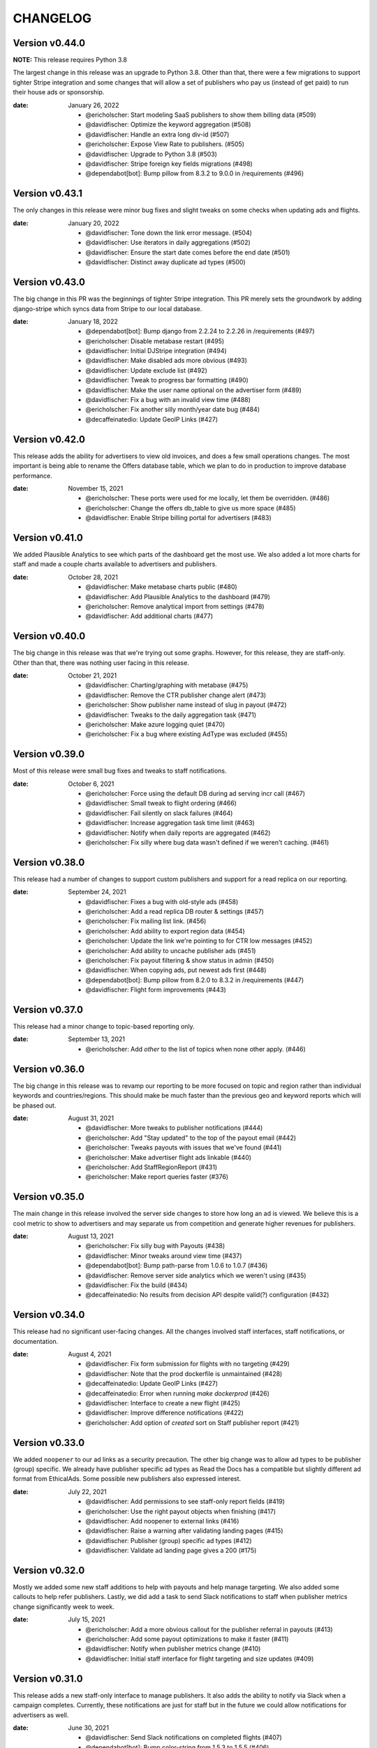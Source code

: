 CHANGELOG
=========

.. The text for the changelog is generated with ``npm run changelog``
.. Then it is formatted and copied into this file.
.. This is included by docs/developer/changelog.rst


Version v0.44.0
---------------

**NOTE:** This release requires Python 3.8

The largest change in this release was an upgrade to Python 3.8.
Other than that, there were a few migrations to support tighter Stripe integration
and some changes that will allow a set of publishers who pay us (instead of get paid)
to run their house ads or sponsorship.

:date: January 26, 2022

 * @ericholscher: Start modeling SaaS publishers to show them billing data (#509)
 * @davidfischer: Optimize the keyword aggregation (#508)
 * @davidfischer: Handle an extra long div-id (#507)
 * @ericholscher: Expose View Rate to publishers. (#505)
 * @davidfischer: Upgrade to Python 3.8 (#503)
 * @davidfischer: Stripe foreign key fields migrations (#498)
 * @dependabot[bot]: Bump pillow from 8.3.2 to 9.0.0 in /requirements (#496)


Version v0.43.1
---------------

The only changes in this release were minor bug fixes
and slight tweaks on some checks when updating ads and flights.

:date: January 20, 2022

 * @davidfischer: Tone down the link error message. (#504)
 * @davidfischer: Use iterators in daily aggregations (#502)
 * @davidfischer: Ensure the start date comes before the end date (#501)
 * @davidfischer: Distinct away duplicate ad types (#500)


Version v0.43.0
---------------

The big change in this PR was the beginnings of tighter Stripe integration.
This PR merely sets the groundwork by adding django-stripe which syncs
data from Stripe to our local database.

:date: January 18, 2022

 * @dependabot[bot]: Bump django from 2.2.24 to 2.2.26 in /requirements (#497)
 * @ericholscher: Disable metabase restart (#495)
 * @davidfischer: Initial DJStripe integration (#494)
 * @davidfischer: Make disabled ads more obvious (#493)
 * @davidfischer: Update exclude list (#492)
 * @davidfischer: Tweak to progress bar formatting (#490)
 * @davidfischer: Make the user name optional on the advertiser form (#489)
 * @davidfischer: Fix a bug with an invalid view time (#488)
 * @ericholscher: Fix another silly month/year date bug (#484)
 * @decaffeinatedio: Update GeoIP Links (#427)


Version v0.42.0
---------------

This release adds the ability for advertisers to view old invoices,
and does a few small operations changes.
The most important is being able to rename the Offers database table,
which we plan to do in production to improve database performance.

:date: November 15, 2021

 * @ericholscher: These ports were used for me locally, let them be overridden. (#486)
 * @ericholscher: Change the offers db_table to give us more space (#485)
 * @davidfischer: Enable Stripe billing portal for advertisers (#483)

Version v0.41.0
---------------

We added Plausible Analytics to see which parts of the dashboard get the most use.
We also added a lot more charts for staff and made a couple charts available
to advertisers and publishers.

:date: October 28, 2021

 * @davidfischer: Make metabase charts public (#480)
 * @davidfischer: Add Plausible Analytics to the dashboard (#479)
 * @ericholscher: Remove analytical import from settings (#478)
 * @davidfischer: Add additional charts (#477)


Version v0.40.0
---------------

The big change in this release was that we're trying out some graphs.
However, for this release, they are staff-only.
Other than that, there was nothing user facing in this release.

:date: October 21, 2021

 * @davidfischer: Charting/graphing with metabase (#475)
 * @davidfischer: Remove the CTR publisher change alert (#473)
 * @ericholscher: Show publisher name instead of slug in payout (#472)
 * @davidfischer: Tweaks to the daily aggregation task (#471)
 * @ericholscher: Make azure logging quiet (#470)
 * @ericholscher: Fix a bug where existing AdType was excluded (#455)


Version v0.39.0
---------------

Most of this release were small bug fixes and tweaks to staff notifications.

:date: October 6, 2021

 * @ericholscher: Force using the default DB during ad serving incr call (#467)
 * @davidfischer: Small tweak to flight ordering (#466)
 * @davidfischer: Fail silently on slack failures (#464)
 * @davidfischer: Increase aggregation task time limit (#463)
 * @davidfischer: Notify when daily reports are aggregated (#462)
 * @ericholscher: Fix silly where bug data wasn't defined if we weren't caching. (#461)



Version v0.38.0
---------------

This release had a number of changes to support custom publishers and support for a read replica on our reporting.

:date: September 24, 2021

 * @davidfischer: Fixes a bug with old-style ads (#458)
 * @ericholscher: Add a read replica DB router & settings (#457)
 * @ericholscher: Fix mailing list link. (#456)
 * @ericholscher: Add ability to export region data (#454)
 * @ericholscher: Update the link we're pointing to for CTR low messages (#452)
 * @ericholscher: Add ability to uncache publisher ads (#451)
 * @ericholscher: Fix payout filtering & show status in admin (#450)
 * @davidfischer: When copying ads, put newest ads first (#448)
 * @dependabot[bot]: Bump pillow from 8.2.0 to 8.3.2 in /requirements (#447)
 * @davidfischer: Flight form improvements (#443)


Version v0.37.0
---------------

This release had a minor change to topic-based reporting only.

:date: September 13, 2021

 * @ericholscher: Add `other` to the list of topics when none other apply. (#446)


Version v0.36.0
---------------

The big change in this release was to revamp our reporting
to be more focused on topic and region rather than
individual keywords and countries/regions.
This should make be much faster than the previous geo and keyword
reports which will be phased out.

:date: August 31, 2021

 * @davidfischer: More tweaks to publisher notifications (#444)
 * @ericholscher: Add "Stay updated" to the top of the payout email (#442)
 * @ericholscher: Tweaks payouts with issues that we've found (#441)
 * @ericholscher: Make advertiser flight ads linkable (#440)
 * @ericholscher: Add StaffRegionReport (#431)
 * @ericholscher: Make report queries faster (#376)


Version v0.35.0
---------------

The main change in this release involved the server side changes
to store how long an ad is viewed.
We believe this is a cool metric to show to advertisers
and may separate us from competition and generate higher revenues for publishers.

:date: August 13, 2021

 * @ericholscher: Fix silly bug with Payouts (#438)
 * @davidfischer: Minor tweaks around view time (#437)
 * @dependabot[bot]: Bump path-parse from 1.0.6 to 1.0.7 (#436)
 * @davidfischer: Remove server side analytics which we weren't using (#435)
 * @davidfischer: Fix the build (#434)
 * @decaffeinatedio: No results from decision API despite valid(?) configuration (#432)


Version v0.34.0
---------------

This release had no significant user-facing changes.
All the changes involved staff interfaces, staff notifications,
or documentation.

:date: August 4, 2021

 * @davidfischer: Fix form submission for flights with no targeting (#429)
 * @davidfischer: Note that the prod dockerfile is unmaintained (#428)
 * @decaffeinatedio: Update GeoIP Links (#427)
 * @decaffeinatedio: Error when running `make dockerprod` (#426)
 * @davidfischer: Interface to create a new flight (#425)
 * @davidfischer: Improve difference notifications (#422)
 * @ericholscher: Add option of `created` sort on Staff publisher report (#421)


Version v0.33.0
---------------

We added ``noopener`` to our ad links as a security precaution.
The other big change was to allow ad types to be publisher (group) specific.
We already have publisher specific ad types as Read the Docs
has a compatible but slightly different ad format from EthicalAds.
Some possible new publishers also expressed interest.

:date: July 22, 2021

 * @davidfischer: Add permissions to see staff-only report fields (#419)
 * @ericholscher: Use the right payout objects when finishing (#417)
 * @davidfischer: Add noopener to external links (#416)
 * @davidfischer: Raise a warning after validating landing pages (#415)
 * @davidfischer: Publisher (group) specific ad types (#412)
 * @davidfischer: Validate ad landing page gives a 200 (#175)


Version v0.32.0
---------------

Mostly we added some new staff additions to help with payouts and help manage targeting.
We also added some callouts to help refer publishers.
Lastly, we did add a task to send Slack notifications to staff
when publisher metrics change significantly week to week.

:date: July 15, 2021

 * @ericholscher: Add a more obvious callout for the publisher referral in payouts (#413)
 * @ericholscher: Add some payout optimizations to make it faster (#411)
 * @davidfischer: Notify when publisher metrics change (#410)
 * @davidfischer: Initial staff interface for flight targeting and size updates (#409)

Version v0.31.0
---------------

This release adds a new staff-only interface to manage publishers.
It also adds the ability to notify via Slack when a campaign completes.
Currently, these notifications are just for staff but in the future
we could allow notifications for advertisers as well.

:date: June 30, 2021

 * @davidfischer: Send Slack notifications on completed flights (#407)
 * @dependabot[bot]: Bump color-string from 1.5.3 to 1.5.5 (#406)
 * @ericholscher: Add Staff Add Publisher View (#405)
 * @ericholscher: Fix float data in payout form (#404)
 * @dependabot[bot]: Bump set-getter from 0.1.0 to 0.1.1 (#403)
 * @dependabot[bot]: Bump striptags from 3.1.1 to 3.2.0 (#402)


Version v0.30.0
---------------

This release added change tracking to most models
and minor payout workflow improvements.

:date: June 17, 2021

 * @ericholscher: Clean up a number of payout workflow issues (#400)
 * @davidfischer: Track historical changes to select models (#399)
 * @dependabot[bot]: Bump postcss from 7.0.17 to 7.0.36 (#398)


Version v0.29.0
---------------

This release improves payouts in the adserver,
adds a RegionTopic index for improved reporting,
and starts weighting CPC ads to publishers with higher CTR.

:date: June 15, 2021

 * @davidfischer: This process is consuming the server (#396)
 * @davidfischer: Updates the weighting algorithm (#395)
 * @ericholscher: Add initial Staff Payouts view (#394)
 * @davidfischer: Release v0.28.0 (#393)
 * @dependabot[bot]: Bump django from 2.2.20 to 2.2.24 in /requirements (#392)
 * @dependabot[bot]: Bump django from 2.2.20 to 2.2.22 in /requirements (#391)
 * @dependabot[bot]: Bump pillow from 8.1.1 to 8.2.0 in /requirements (#390)
 * @ericholscher: Add RegionTopic index modeling (#388)

Version v0.28.0
---------------

The biggest new changes here are a task to null out some old data periodically
and a staff actions interface.

:date: June 10, 2021

 * @dependabot[bot]: Bump django from 2.2.20 to 2.2.24 in /requirements (#392)
 * @dependabot[bot]: Bump django from 2.2.20 to 2.2.22 in /requirements (#391)
 * @dependabot[bot]: Bump pillow from 8.1.1 to 8.2.0 in /requirements (#390)
 * @dependabot[bot]: Bump django from 2.2.20 to 2.2.21 in /requirements (#389)
 * @davidfischer: Move the add advertiser interface to a staff action (#387)
 * @davidfischer: Null out old client IDs (#386)
 * @dependabot[bot]: Bump browserslist from 4.6.6 to 4.16.6 (#385)
 * @davidfischer: Front form tweaks (#384)


Version v0.27.0
---------------

This release added some additional staff-only reports to understand advertising data.
It also included a support form for advertisers and publishers to get in touch.

:date: May 17, 2021

 * @davidfischer: The reports sometimes wrap the date ranges awkwardly (#382)
 * @davidfischer: Setup a support form (#381)
 * @davidfischer: I missed this when adding CTR to advertiser reports (#380)
 * @dependabot[bot]: Bump hosted-git-info from 2.8.8 to 2.8.9 (#379)
 * @dependabot[bot]: Bump lodash from 4.17.19 to 4.17.21 (#378)
 * @ericholscher: Add geo & keyword staff reports (#375)

Version v0.26.0
---------------

This release included advertiser dashboard improvements.
Advertisers can invite other users at their company to work with them on advertising.
We also added some minor filtering and reporting improvements.
There is also a migration to ensure certain fields are unique.

:date: May 5, 2021

 * @davidfischer: Allow filtering advertiser reports by flight (#374)
 * @davidfischer: Allow advertisers to control their authorized users (#373)
 * @davidfischer: Ensure slugs are unique (#372)
 * @davidfischer: Copy/Re-use an existing ad (#371)
 * @davidfischer: Show upcoming flights on the overview screen (#370)
 * @davidfischer: Silence the disallowed host logger again (#369)
 * @davidfischer: Don't reject invalid values in the URL field (#368)

Version v0.25.0
---------------

The big change here is that the ad decision API now supports
sending the URL where the ad will appear.
In the future, we can use this for some additional targeting
and automated fraud checking.

:date: April 20, 2021

 * @dependabot[bot]: Bump ssri from 6.0.1 to 6.0.2 (#366)
 * @davidfischer: Add an optional URL to the decision API (#365)
 * @ericholscher: Add link to FAQ in CTR callout in payout email (#364)
 * @davidfischer: Send URL with the ad request (#354)


Version v0.24.0
---------------

In our reporting interface, we added some more summary and high level data
on ad and flight performance from a CTR perspective.
The other big change was a tweak to ad prioritization to prioritize
higher eCPM ads when making an ad decision.

:date: April 15, 2021

 * @davidfischer: Mute the disallowed host logger in prod (#362)
 * @dependabot[bot]: Bump django from 2.2.18 to 2.2.20 in /requirements (#361)
 * @ericholscher: Add naive attempt at price targeting (#360)
 * @davidfischer: Show CTR in summaries for ads and flights (#358)
 * @davidfischer: Create security policy (#356)
 * @davidfischer: Tweaks to the archive management command (#355)
 * @davidfischer: Update JS dependencies (#347)


Version v0.23.0
---------------

The big change in this release was to add overview screens for advertisers and publishers.
Another change was to include a ``ea-publisher`` query parameter with ad clicks.
This release also had some minor UX improvements to the reporting interface
and a few other minor changes.

:date: April 1, 2021

 * @davidfischer: Reporting UX improvements (#351)
 * @davidfischer: Advertiser/publisher overview screens (#350)
 * @dependabot[bot]: Bump y18n from 4.0.0 to 4.0.1 (#349)
 * @davidfischer: Add publisher query parameter to ad clicks (#348)
 * @davidfischer: Changes needed now that cryptography requires rust (#346)
 * @ericholscher: Tweaks payouts more (#345)
 * @davidfischer: Advertiser overview page (#174)
 * @davidfischer: Publisher overview page (#173)


Version v0.22.1
---------------

This was a tweak to the stickiness feature that rolled out earlier today.

:date: March 19, 2021

 * @davidfischer: Tweaks to the new stickiness factor (#342)


Version v0.22.0
---------------

The main feature in this release was to make sticky ad decisions.
This will make the same ad appear for the same user for a certain amount of time
(default 15s) even if they load new pages.

:date: March 19, 2021

 * @dependabot[bot]: Bump pillow from 7.1.2 to 8.1.1 in /requirements (#340)
 * @dependabot[bot]: Bump django from 2.2.13 to 2.2.18 in /requirements (#339)
 * @davidfischer: Enable sticky ad decisions (#338)
 * @davidfischer: Fix the geo report (#337)


Version v0.21.0
---------------

This release fixes a bug in report sorting and adds a management command to archive offers

:date: March 15, 2021

* @ericholscher: Sort indexes based on raw data vs. display (#333)
* @davidfischer: Archive offers management command (#332)
* @dependabot[bot]: Bump elliptic from 6.5.3 to 6.5.4 (#331)


Version v0.20.0
---------------

This release made some small reporting updates primarily for performance reasons.

:date: March 8, 2021

 * @davidfischer: Remove refunded offers from aggregate reports (#329)
 * @davidfischer: Total revenue report improvements (#328)
 * @ericholscher: Make the Geo report a bit faster (#326)
 * @ericholscher: Calculate Fill Rate against only paid offers (#325)
 * @ericholscher: Add debug flag to payout command (#324)
 * @ericholscher: Publisher report cleanup (#323)
 * @davidfischer: Uplift report updates (#319)


Version v0.19.1
---------------

This release is primarily bug fixes and minor changes to when scheduled tasks are run.

:date: March 3, 2021

 * @davidfischer: Remove hourly report updates. (#321)
 * @davidfischer: Fix off by 1 (actually 2) error in ad text size (#320)
 * @davidfischer: Run previous days reports automatically (#318)
 * @davidfischer: Fix a bug in the uplift report (#317)


Version v0.19.0
---------------

Most of these changes were minor quality of life improvements for managing the ad server.
It did involve a small dependency bump so it is a minor version increase.

:date: February 4, 2021

 * @davidfischer: Minor testing changes (#315)
 * @davidfischer: Don't count ad display when a particular ad is forced (#314)
 * @dependabot[bot]: Bump bleach from 3.1.4 to 3.3.0 in /requirements (#313)
 * @davidfischer: Show whats left on a flight always (#312)
 * @davidfischer: Add a management command for creating advertisers (#311)
 * @davidfischer: Fix a typo in the help text (#310)
 * @davidfischer: Small admin improvements (#309)
 * @davidfischer: Remove the link to DockerHub in the docs (#307)
 * @davidfischer: Show top publishers for an ad flight (#172)

Version v0.18.1
---------------

This change included just a new constraint to prevent a DB race condition.
Depending on your database, you may need to remove some records to apply the constraint.
See the migration file for a query to get the records that need to be removed.

:date: January 19, 2021

 * @davidfischer: Add a null offer constraint (#306)


Version v0.18.0
---------------

We made a change to make it a little easier for advertisers to have compelling ads.
Advertisers can now declare a headline for an ad, a body, and a call to action
and our default styles bold the headline and CTA.
These fields are broken out in our JSON API as well for ads if publishers
do custom integrations.
No changes were made to existing ads in our system.

:date: December 17, 2020

 * @davidfischer: Break the ad headline and CTA from the body (#302)


Version v0.17.0
---------------

The big user-facing change on this is to enable the publisher and geo reports for advertisers.
There's also an easy option to exclude a publisher for an advertiser if requested.

:date: December 15, 2020

 * @davidfischer: Add a backend option to exclude publishers for an advertiser (#300)
 * @davidfischer: Enable the geo and publisher report for advertisers (#299)
 * @davidfischer: Fix a few issues with refunding (#298)


Version v0.16.0
---------------

:date: December 1, 2020

This release contained some minor reporting changes and some admin-specific reports.
We are testing some new advertiser reports (showing top geos, top publishers)
but those are staff-only now but will likely roll out to all advertisers
in the next release.

 * @davidfischer: Advertiser reporting breakdowns (#295)
 * @ericholscher: Add uplift reporting (#294)
 * @ericholscher: Additional payout automation (#285)

Version v0.15.0
---------------

:date: November 24, 2020

There were a few minor fixes and refactors in this release.
We are defaulting new publishers to use viewport tracking (#292),
and we found a slight bug which was hotfixed related to Acceptable Ads uplift.
There were significant internal changes to reporting to make
creating new reports easier but these should not have significant user-facing changes.

 * @ericholscher: Update a few model method defaults (#292)
 * @davidfischer: Report refactor (#291)
 * @ericholscher: Don't overwrite Offer on uplift (#290)


Version v0.14.0
---------------

:date: November 17, 2020

This version adds additional reporting around keywords and offer rate.
Both of these are behind admin-only flags until we do more testing,
but will likely be enabled in the next release.

 * @ericholscher: Add keyword reporting for publishers (#286)
 * @ericholscher: Add Decision modeling to our indexes (#274)


Version v0.13.0
---------------

:date: November 10, 2020

This version ships two new publisher reports: Geos and Advertisers.
It also adds uplift tracking for Acceptable Ads tracking,
allowing the server to be used for AA-approved ad networks.

 * @ericholscher: Add uplift to Offers (#279)
 * @ericholscher: Ship Geo & Advertiser reports to publishers (#278)
 * @ericholscher: Don’t pass `advertiser` to the all publishers reports. (#277)
 * @dependabot[bot]: Bump dot-prop from 4.2.0 to 4.2.1 (#276)


Version v0.12.0
---------------

:date: November 3, 2020

None of the changes in this release are user facing.
There are improvements to track and understand the fill rate for publishers
(why some requests don't result in a paid ad) and another change
to prepare to show publishers details of the advertisers advertising on their site.

 * @ericholscher: Make Offers nullable to track fill rate (#272)
 * @ericholscher: Add a new report for Publishers showing their advertisers (#271)
 * @ericholscher: Add ability to sort All Publishers report by all metrics (#273)


Version v0.11.1
---------------

:date: October 29, 2020

This release adds the ability do to viewport tracking on publisher sites.
It is managed on the backend via an admin setting,
and we'll be slowly rolling it out to publishers.

 * @ericholscher: Add a render_pixel option to the publisher. (#269)
 * @davidfischer: Performance workaround for the offer admin (#267)


Version v0.11.0
---------------

:Date: October 27, 2020

This release adds Celery tasks for indexing of all our generated reporting indexes.
We also added a Geo index in beta for this release,
along with a few performance improvements.

 * @davidfischer: Add an estimated count paginator (#265)
 * @davidfischer: Add get_absolute_url methods to flight and advertiser models (#264)
 * @ericholscher: Show breakdown report on the Geo/Placement reports by default (#263)
 * @ericholscher: Remove unused entrypoint from dockerfile (#262)
 * @ericholscher: Properly sort Countries in Geo report by most views (#261)
 * @ericholscher: Migrate PlacementImpressions to a Celery task (#260)
 * @ericholscher: Clean up Publisher settings (#259)
 * @ericholscher: Cleanup celery config to work with beat (#258)
 * @davidfischer: Index the date fields on ad impressions, clicks, views, and offers (#257)
 * @ericholscher: Callout to EA (#256)
 * @ericholscher: Add an initial Geo report for publishers (#244)


Version v0.10.2
---------------

:Date: October 1, 2020

v0.10.2 finally fixed the slow migration issues.

 * @ericholscher: Make ad_type a slug on the AdBase & PlacementImpression (#248)


Version v0.10.1
---------------

:Date: October 1, 2020

v0.10.0 caused a very long migration which we resolved in v0.10.1

 * @ericholscher: Don’t index `ad_type` on the AdBase (#246)


Version v0.10.0
---------------

:Date: October 1, 2020

The major change in this release was to allow publishers to individually
track the performance of ads on certain pages/sections separately
by adding an ``id`` attribute to the ad ``<div>``.
Behind the scenes, there was a rework in how we track when an ad is
offered and viewed but those are not user facing.

 * @ericholscher: Store placements and keywords and add reporting (#239)


Version v0.9.1
--------------

:Date: September 22, 2020

 * @ericholscher: Update precommit deps to match latest (#240)
 * @ericholscher: Improve automation around payouts (#237)
 * @ericholscher: Add a management command to add a publisher (#236)
 * @ericholscher: Allow sorting All Publishers list by revenue (#235)

Version v0.9.0
--------------

:Date: August 25, 2020

The largest change in this release was to store publisher payout settings
and allow publishers to connect via Stripe to attach a bank account for payouts.

 * @davidfischer: Turn down the rate limiting logging (#232)
 * @davidfischer: Use Django2 style URLs everywhere (#231)
 * @davidfischer: Refactor publisher tests (#230)
 * @davidfischer: Store publisher payout settings (#229)
 * @davidfischer: Refactor flight metadata view (#180)
 * @davidfischer: Store publisher payout settings (#177)


Version v0.8.0
--------------

:Date: August 18, 2020

The two changes in this release were to add branding to the ad server
which is only enabled in production and shouldn't be used by third-parties
and to add the ability to group publishers into groups for targeting purposes.

 * @davidfischer: Group publishers (#227)
 * @davidfischer: Add EthicalAds branding to the adserver (#226)


Version v0.7.0
--------------

:Date: August 5, 2020

The main change in this version is to add a database model for storing publisher payouts
and making that data visible to publishers.

 * @davidfischer: Change some log levels around impressions blocking (#224)
 * @davidfischer: Save publisher payouts (#223)
 * @ericholscher: Make Publisher defaults line up with Ad Network defaults (#222)


Version v0.6.0
--------------

:Date: August 3, 2020

This release had a few minor changes but the larger changes involved
adding the ability to rate limit ad views
and an admin action for processing advertiser refunds/credits.

 * @davidfischer: Admin action for processing refunds (#220)
 * @davidfischer: Default ad creation to live (#218)
 * @davidfischer: Ignore all known users (#217)
 * @davidfischer: Update the all publishers report to show our revenue (#216)
 * @davidfischer: Rate limit ad viewing (#212)


Version v0.5.0
--------------

:Date: July 29, 2020

 * @davidfischer: Evaluate IP based proxy detection solution (#213)


Version v0.4.2
--------------

:Date: July 29, 2020

 * @davidfischer: IP Geolocation and Proxy detection improvements (#210)


Version v0.4.1
--------------

:Date: July 28, 2020

This was purely a bugfix release.

 * @davidfischer: Fix a bug around clicking an add after 4 hours (#208)


Version v0.4.0
--------------

:Date: July 28, 2020

There's two main changes in this release related to blocking referrers and UAs:
Firstly, the setting ``ADSERVER_BLACKLISTED_USER_AGENTS`` became ``ADSERVER_BLOCKLISTED_USER_AGENTS``.
Also, we added a setting ``ADSERVER_BLOCKLISTED_REFERRERS``.

 * @davidfischer: Send warnings to Sentry (#206)
 * @davidfischer: Allow blocking referrers for ad impressions with a setting (#205)


Version v0.3.2
--------------

:Date: July 28, 2020

This is a minor release that just changes some cookie settings
to have shorter CSRF cookies and send them in fewer contexts.
It also allows the link for an advertiser's ad to contain variables.

 * @davidfischer: Allow simple variables in Advertisement.link (#201)
 * @davidfischer: CSRF Cookie tweaks (#196)


Version v0.3.1
--------------

:Date: July 23, 2020

This is mostly a bugfix release and contains some slight operations tweaks.
The biggest change is to allow mobile targeting or excluding mobile traffic.

 * @davidfischer: Fix a secondary check on geo-targeting (#199)
 * @davidfischer: Optimization to choose a flight with live ads (#198)
 * @davidfischer: Add a link to the privacy policy (#197)
 * @davidfischer: Remove request logging (#193)
 * @davidfischer: Allow targeting mobile or non-mobile traffic (#192)
 * @dependabot[bot]: Bump lodash from 4.17.15 to 4.17.19 (#190)
 * @davidfischer: Flight targeting to include/exclude mobile traffic (#188)


Version v0.3.0
--------------

:Date: July 15, 2020

The major change in this version is the Stripe integration which allows tying
advertisers to a Stripe customer ID and the automated creation of invoices
(they're created as drafts for now) through the admin interface.

 * @ericholscher: Order the Ad admin by created date, not slug (#187)
 * @davidfischer: Use Django dev for Intersphinx (#186)
 * @davidfischer: Stripe integration (#185)
 * @ericholscher: Update docs to explain auth on POST request (#184)
